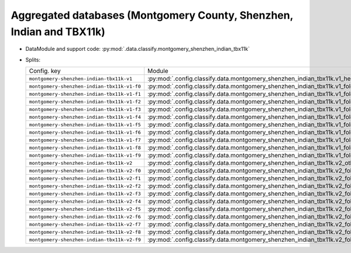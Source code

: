 .. SPDX-FileCopyrightText: Copyright © 2024 Idiap Research Institute <contact@idiap.ch>
..
.. SPDX-License-Identifier: GPL-3.0-or-later

.. _mednet.databases.classify.montgomery_shenzhen_indian_tbx11k_indian_tbx11k_tbx11k:

=======================================================================
 Aggregated databases (Montgomery County, Shenzhen, Indian and TBX11k)
=======================================================================

* DataModule and support code: :py:mod:`.data.classify.montgomery_shenzhen_indian_tbx11k`
* Splits:

  .. list-table::
     :align: left

     * - Config. key
       - Module
     * - ``montgomery-shenzhen-indian-tbx11k-v1``
       - :py:mod:`.config.classify.data.montgomery_shenzhen_indian_tbx11k.v1_healthy_vs_atb`
     * - ``montgomery-shenzhen-indian-tbx11k-v1-f0``
       - :py:mod:`.config.classify.data.montgomery_shenzhen_indian_tbx11k.v1_fold_0`
     * - ``montgomery-shenzhen-indian-tbx11k-v1-f1``
       - :py:mod:`.config.classify.data.montgomery_shenzhen_indian_tbx11k.v1_fold_1`
     * - ``montgomery-shenzhen-indian-tbx11k-v1-f2``
       - :py:mod:`.config.classify.data.montgomery_shenzhen_indian_tbx11k.v1_fold_2`
     * - ``montgomery-shenzhen-indian-tbx11k-v1-f3``
       - :py:mod:`.config.classify.data.montgomery_shenzhen_indian_tbx11k.v1_fold_3`
     * - ``montgomery-shenzhen-indian-tbx11k-v1-f4``
       - :py:mod:`.config.classify.data.montgomery_shenzhen_indian_tbx11k.v1_fold_4`
     * - ``montgomery-shenzhen-indian-tbx11k-v1-f5``
       - :py:mod:`.config.classify.data.montgomery_shenzhen_indian_tbx11k.v1_fold_5`
     * - ``montgomery-shenzhen-indian-tbx11k-v1-f6``
       - :py:mod:`.config.classify.data.montgomery_shenzhen_indian_tbx11k.v1_fold_6`
     * - ``montgomery-shenzhen-indian-tbx11k-v1-f7``
       - :py:mod:`.config.classify.data.montgomery_shenzhen_indian_tbx11k.v1_fold_7`
     * - ``montgomery-shenzhen-indian-tbx11k-v1-f8``
       - :py:mod:`.config.classify.data.montgomery_shenzhen_indian_tbx11k.v1_fold_8`
     * - ``montgomery-shenzhen-indian-tbx11k-v1-f9``
       - :py:mod:`.config.classify.data.montgomery_shenzhen_indian_tbx11k.v1_fold_9`
     * - ``montgomery-shenzhen-indian-tbx11k-v2``
       - :py:mod:`.config.classify.data.montgomery_shenzhen_indian_tbx11k.v2_others_vs_atb`
     * - ``montgomery-shenzhen-indian-tbx11k-v2-f0``
       - :py:mod:`.config.classify.data.montgomery_shenzhen_indian_tbx11k.v2_fold_0`
     * - ``montgomery-shenzhen-indian-tbx11k-v2-f1``
       - :py:mod:`.config.classify.data.montgomery_shenzhen_indian_tbx11k.v2_fold_1`
     * - ``montgomery-shenzhen-indian-tbx11k-v2-f2``
       - :py:mod:`.config.classify.data.montgomery_shenzhen_indian_tbx11k.v2_fold_2`
     * - ``montgomery-shenzhen-indian-tbx11k-v2-f3``
       - :py:mod:`.config.classify.data.montgomery_shenzhen_indian_tbx11k.v2_fold_3`
     * - ``montgomery-shenzhen-indian-tbx11k-v2-f4``
       - :py:mod:`.config.classify.data.montgomery_shenzhen_indian_tbx11k.v2_fold_4`
     * - ``montgomery-shenzhen-indian-tbx11k-v2-f5``
       - :py:mod:`.config.classify.data.montgomery_shenzhen_indian_tbx11k.v2_fold_5`
     * - ``montgomery-shenzhen-indian-tbx11k-v2-f6``
       - :py:mod:`.config.classify.data.montgomery_shenzhen_indian_tbx11k.v2_fold_6`
     * - ``montgomery-shenzhen-indian-tbx11k-v2-f7``
       - :py:mod:`.config.classify.data.montgomery_shenzhen_indian_tbx11k.v2_fold_7`
     * - ``montgomery-shenzhen-indian-tbx11k-v2-f8``
       - :py:mod:`.config.classify.data.montgomery_shenzhen_indian_tbx11k.v2_fold_8`
     * - ``montgomery-shenzhen-indian-tbx11k-v2-f9``
       - :py:mod:`.config.classify.data.montgomery_shenzhen_indian_tbx11k.v2_fold_9`
